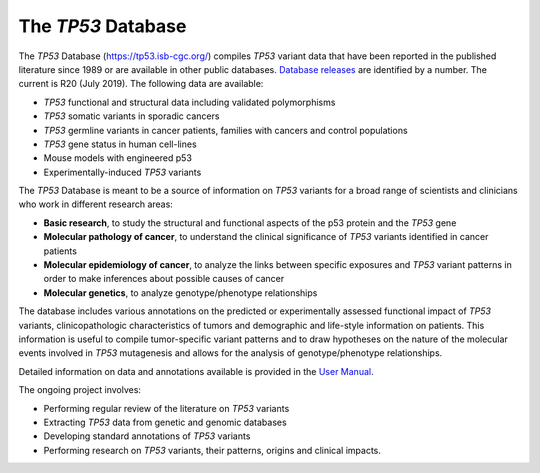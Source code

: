 ***********************
The *TP53* Database
***********************

The *TP53* Database (`<https://tp53.isb-cgc.org/>`_) compiles *TP53* variant data that have been reported in the published literature since 1989 or are available in other public databases. `Database releases <https://tp53.isb-cgc.org/about#database-dev-div>`_ are identified by a number.
The current is R20 (July 2019). The following data are available:

- *TP53* functional and structural data including validated polymorphisms
- *TP53* somatic variants in sporadic cancers
- *TP53* germline variants in cancer patients, families with cancers and control populations
- *TP53* gene status in human cell-lines
- Mouse models with engineered p53
- Experimentally-induced *TP53* variants

The *TP53* Database is meant to be a source of information on *TP53* variants for a broad range of scientists and clinicians who work in different research areas:

- **Basic research**, to study the structural and functional aspects of the p53 protein and the *TP53* gene
- **Molecular pathology of cancer**, to understand the clinical significance of *TP53* variants identified in cancer patients
- **Molecular epidemiology of cancer**, to analyze the links between specific exposures and *TP53* variant patterns in order to make inferences about possible causes of cancer
- **Molecular genetics**, to analyze genotype/phenotype relationships

The database includes various annotations on the predicted or experimentally assessed functional impact of *TP53* variants, clinicopathologic characteristics of tumors
and demographic and life-style information on patients. This information is useful to compile tumor-specific variant patterns and to draw hypotheses on the nature of the
molecular events involved in *TP53* mutagenesis and allows for the analysis of genotype/phenotype relationships.

Detailed information on data and annotations available is provided in the `User Manual <https://tp53.isb-cgc.org/help>`_.

The ongoing project involves:

- Performing regular review of the literature on *TP53* variants
- Extracting *TP53* data from genetic and genomic databases
- Developing standard annotations of *TP53* variants
- Performing research on *TP53* variants, their patterns, origins and clinical impacts.

